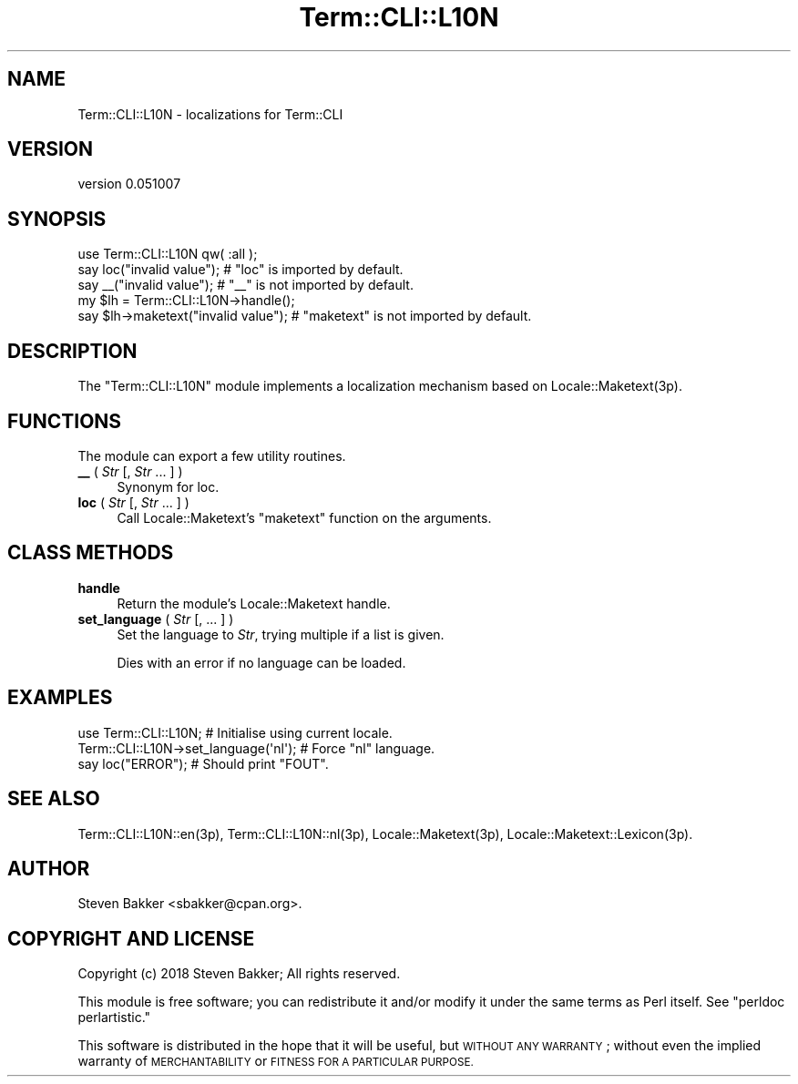 .\" Automatically generated by Pod::Man 4.14 (Pod::Simple 3.40)
.\"
.\" Standard preamble:
.\" ========================================================================
.de Sp \" Vertical space (when we can't use .PP)
.if t .sp .5v
.if n .sp
..
.de Vb \" Begin verbatim text
.ft CW
.nf
.ne \\$1
..
.de Ve \" End verbatim text
.ft R
.fi
..
.\" Set up some character translations and predefined strings.  \*(-- will
.\" give an unbreakable dash, \*(PI will give pi, \*(L" will give a left
.\" double quote, and \*(R" will give a right double quote.  \*(C+ will
.\" give a nicer C++.  Capital omega is used to do unbreakable dashes and
.\" therefore won't be available.  \*(C` and \*(C' expand to `' in nroff,
.\" nothing in troff, for use with C<>.
.tr \(*W-
.ds C+ C\v'-.1v'\h'-1p'\s-2+\h'-1p'+\s0\v'.1v'\h'-1p'
.ie n \{\
.    ds -- \(*W-
.    ds PI pi
.    if (\n(.H=4u)&(1m=24u) .ds -- \(*W\h'-12u'\(*W\h'-12u'-\" diablo 10 pitch
.    if (\n(.H=4u)&(1m=20u) .ds -- \(*W\h'-12u'\(*W\h'-8u'-\"  diablo 12 pitch
.    ds L" ""
.    ds R" ""
.    ds C` ""
.    ds C' ""
'br\}
.el\{\
.    ds -- \|\(em\|
.    ds PI \(*p
.    ds L" ``
.    ds R" ''
.    ds C`
.    ds C'
'br\}
.\"
.\" Escape single quotes in literal strings from groff's Unicode transform.
.ie \n(.g .ds Aq \(aq
.el       .ds Aq '
.\"
.\" If the F register is >0, we'll generate index entries on stderr for
.\" titles (.TH), headers (.SH), subsections (.SS), items (.Ip), and index
.\" entries marked with X<> in POD.  Of course, you'll have to process the
.\" output yourself in some meaningful fashion.
.\"
.\" Avoid warning from groff about undefined register 'F'.
.de IX
..
.nr rF 0
.if \n(.g .if rF .nr rF 1
.if (\n(rF:(\n(.g==0)) \{\
.    if \nF \{\
.        de IX
.        tm Index:\\$1\t\\n%\t"\\$2"
..
.        if !\nF==2 \{\
.            nr % 0
.            nr F 2
.        \}
.    \}
.\}
.rr rF
.\" ========================================================================
.\"
.IX Title "Term::CLI::L10N 3"
.TH Term::CLI::L10N 3 "2019-11-18" "perl v5.32.0" "User Contributed Perl Documentation"
.\" For nroff, turn off justification.  Always turn off hyphenation; it makes
.\" way too many mistakes in technical documents.
.if n .ad l
.nh
.SH "NAME"
Term::CLI::L10N \- localizations for Term::CLI
.SH "VERSION"
.IX Header "VERSION"
version 0.051007
.SH "SYNOPSIS"
.IX Header "SYNOPSIS"
.Vb 1
\& use Term::CLI::L10N qw( :all );
\&
\& say loc("invalid value"); # "loc" is imported by default.
\& 
\& say _\|_("invalid value");  # "_\|_" is not imported by default.
\&
\&
\& my $lh = Term::CLI::L10N\->handle();
\&
\& say $lh\->maketext("invalid value");  # "maketext" is not imported by default.
.Ve
.SH "DESCRIPTION"
.IX Header "DESCRIPTION"
The \f(CW\*(C`Term::CLI::L10N\*(C'\fR module implements a localization mechanism based
on Locale::Maketext(3p).
.SH "FUNCTIONS"
.IX Header "FUNCTIONS"
The module can export a few utility routines.
.IP "\fB_\|_\fR ( \fIStr\fR [, \fIStr\fR ... ] )" 4
.IX Xref "__"
.IX Item "__ ( Str [, Str ... ] )"
Synonym for loc.
.IP "\fBloc\fR ( \fIStr\fR [, \fIStr\fR ... ] )" 4
.IX Xref "loc"
.IX Item "loc ( Str [, Str ... ] )"
Call Locale::Maketext's \f(CW\*(C`maketext\*(C'\fR function
on the arguments.
.SH "CLASS METHODS"
.IX Header "CLASS METHODS"
.IP "\fBhandle\fR" 4
.IX Item "handle"
Return the module's Locale::Maketext handle.
.IP "\fBset_language\fR ( \fIStr\fR [, ... ] )" 4
.IX Item "set_language ( Str [, ... ] )"
Set the language to \fIStr\fR, trying multiple if a list is given.
.Sp
Dies with an error if no language can be loaded.
.SH "EXAMPLES"
.IX Header "EXAMPLES"
.Vb 1
\&    use Term::CLI::L10N; # Initialise using current locale.
\&
\&    Term::CLI::L10N\->set_language(\*(Aqnl\*(Aq); # Force "nl" language.
\&
\&    say loc("ERROR"); # Should print "FOUT".
.Ve
.SH "SEE ALSO"
.IX Header "SEE ALSO"
Term::CLI::L10N::en(3p),
Term::CLI::L10N::nl(3p),
Locale::Maketext(3p),
Locale::Maketext::Lexicon(3p).
.SH "AUTHOR"
.IX Header "AUTHOR"
Steven Bakker <sbakker@cpan.org>.
.SH "COPYRIGHT AND LICENSE"
.IX Header "COPYRIGHT AND LICENSE"
Copyright (c) 2018 Steven Bakker; All rights reserved.
.PP
This module is free software; you can redistribute it and/or modify
it under the same terms as Perl itself. See \*(L"perldoc perlartistic.\*(R"
.PP
This software is distributed in the hope that it will be useful,
but \s-1WITHOUT ANY WARRANTY\s0; without even the implied warranty of
\&\s-1MERCHANTABILITY\s0 or \s-1FITNESS FOR A PARTICULAR PURPOSE.\s0
